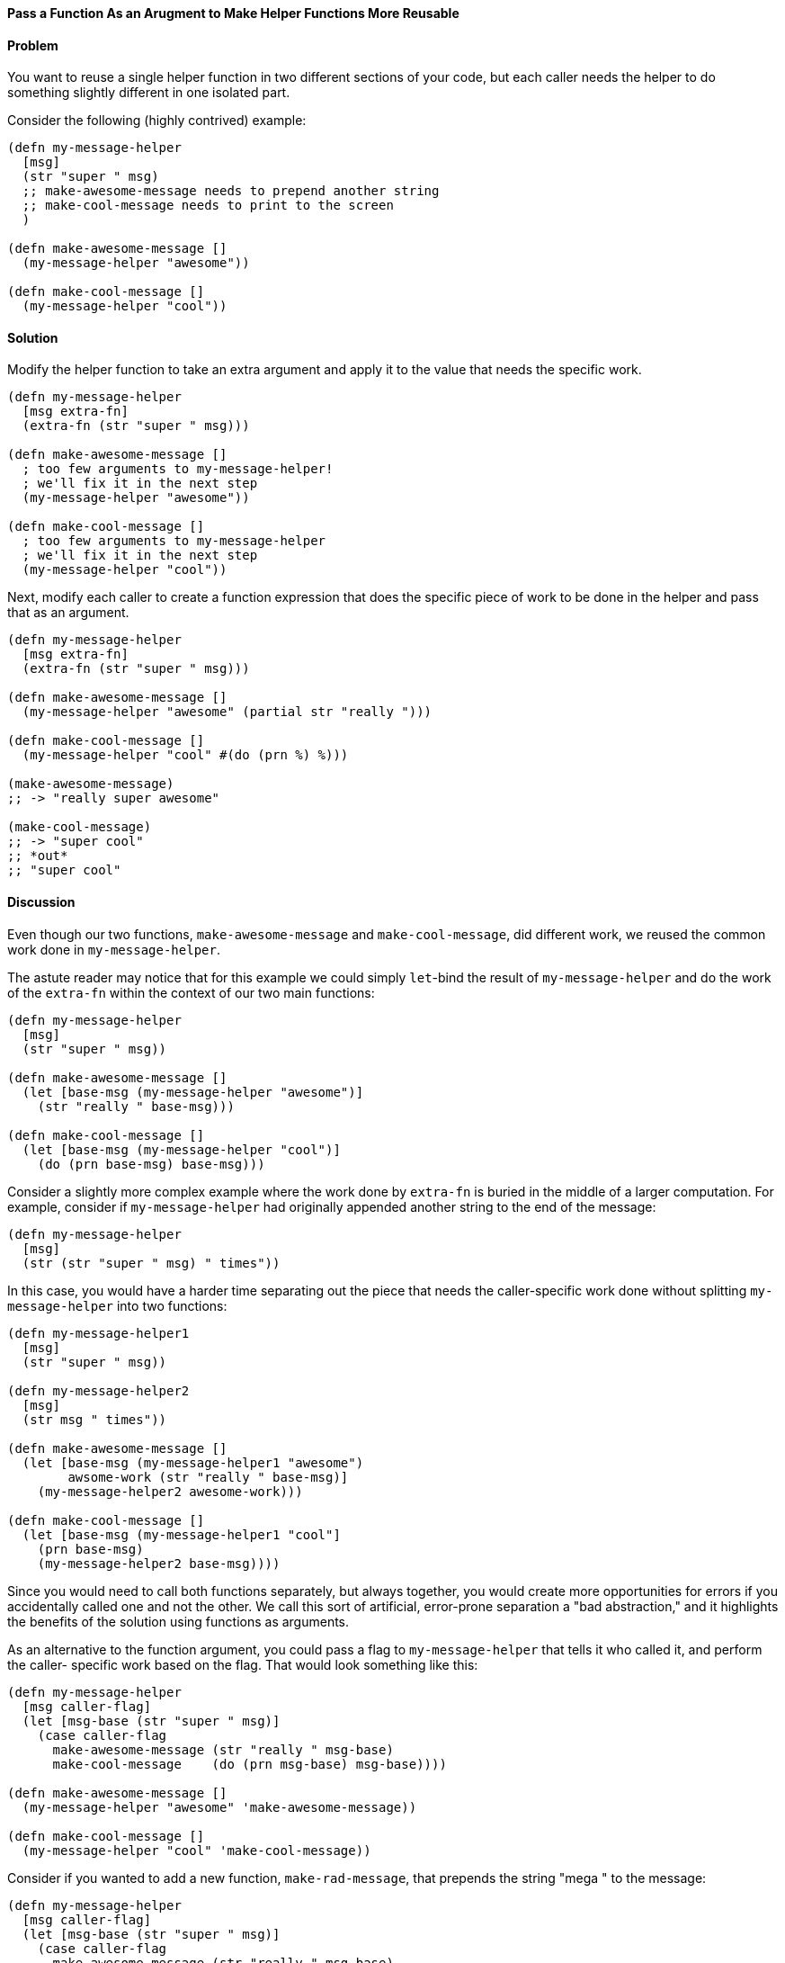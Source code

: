 ==== Pass a Function As an Arugment to Make Helper Functions More Reusable

// By Chris Frisz (cjfrisz)

==== Problem

You want to reuse a single helper function in two different sections of your 
code, but each caller needs the helper to do something slightly different in 
one isolated part.

Consider the following (highly contrived) example:

[source, clojure]
----
(defn my-message-helper
  [msg]
  (str "super " msg)
  ;; make-awesome-message needs to prepend another string
  ;; make-cool-message needs to print to the screen
  )

(defn make-awesome-message []
  (my-message-helper "awesome"))

(defn make-cool-message []
  (my-message-helper "cool"))
----

==== Solution

Modify the helper function to take an extra argument and apply it to the value
that needs the specific work.

[source, clojure]
----
(defn my-message-helper
  [msg extra-fn]
  (extra-fn (str "super " msg)))

(defn make-awesome-message []
  ; too few arguments to my-message-helper!
  ; we'll fix it in the next step
  (my-message-helper "awesome"))

(defn make-cool-message []
  ; too few arguments to my-message-helper
  ; we'll fix it in the next step
  (my-message-helper "cool"))
----

Next, modify each caller to create a function expression that does the specific 
piece of work to be done in the helper and pass that as an argument.

[source, clojure]
----
(defn my-message-helper
  [msg extra-fn]
  (extra-fn (str "super " msg)))

(defn make-awesome-message []
  (my-message-helper "awesome" (partial str "really ")))

(defn make-cool-message []
  (my-message-helper "cool" #(do (prn %) %)))

(make-awesome-message)
;; -> "really super awesome"

(make-cool-message)
;; -> "super cool"
;; *out*
;; "super cool"
----

==== Discussion

Even though our two functions, `make-awesome-message` and `make-cool-message`,
did different work, we reused the common work done in `my-message-helper`. 

The astute reader may notice that for this example we could simply `let`-bind 
the result of `my-message-helper` and do the work of the `extra-fn` within the
context of our two main functions: 

[source, clojure]
----
(defn my-message-helper
  [msg]
  (str "super " msg))

(defn make-awesome-message []
  (let [base-msg (my-message-helper "awesome")]
    (str "really " base-msg)))

(defn make-cool-message []
  (let [base-msg (my-message-helper "cool")]
    (do (prn base-msg) base-msg)))
----

Consider a slightly more complex example where the work done by `extra-fn` is 
buried in the middle of a larger computation. For example, consider if 
`my-message-helper` had originally appended another string to the end of the 
message:

[source, clojure]
----
(defn my-message-helper
  [msg]
  (str (str "super " msg) " times"))
----

In this case, you would have a harder time separating out the piece that needs
the caller-specific work done without splitting `my-message-helper` into two
functions: 

[source, clojure]
----
(defn my-message-helper1
  [msg]
  (str "super " msg))

(defn my-message-helper2
  [msg]
  (str msg " times"))

(defn make-awesome-message []
  (let [base-msg (my-message-helper1 "awesome")
        awsome-work (str "really " base-msg)]
    (my-message-helper2 awesome-work)))

(defn make-cool-message []
  (let [base-msg (my-message-helper1 "cool"]
    (prn base-msg)
    (my-message-helper2 base-msg))))
----

Since you would need to call both functions separately, but always 
together, you would create more opportunities for errors if you accidentally 
called one and not the other. We call this sort of artificial, error-prone 
separation a "bad abstraction," and it highlights the benefits of the solution
using functions as arguments.

As an alternative to the function argument, you could pass a flag to 
`my-message-helper` that tells it who called it, and perform the caller-
specific work based on the flag. That would look something like this:

[source, clojure]
----
(defn my-message-helper
  [msg caller-flag]
  (let [msg-base (str "super " msg)]
    (case caller-flag
      make-awesome-message (str "really " msg-base)
      make-cool-message    (do (prn msg-base) msg-base))))

(defn make-awesome-message []
  (my-message-helper "awesome" 'make-awesome-message))

(defn make-cool-message []
  (my-message-helper "cool" 'make-cool-message))
----

Consider if you wanted to add a new function, `make-rad-message`, that prepends
the string "mega " to the message:

[source, clojure]
----
(defn my-message-helper
  [msg caller-flag]
  (let [msg-base (str "super " msg)]
    (case caller-flag
      make-awesome-message (str "really " msg-base)
      make-cool-message    (do (prn msg-base) msg-base)
      make-rad-message     (str "mega " msg-base))))

(defn make-awesome-message []
  (my-message-helper "awesome" 'make-awesome-message))

(defn make-cool-message []
  (my-message-helper "cool" 'make-cool-message))

(defn make-rad-message []
  (my-message-helper "rad" 'make-rad-message))
----

Notice that you had to add the definition for `make-rad-message` _and_ modify 
the definition of `my-message-helper` to include a new `case` clause. Now 
consider if you used function arguments to `my-message-helper` as before:

[source, clojure]
----
(defn my-message-helper
  [msg extra-fn]
  (extra-fn (str "super " msg)))

(defn make-awesome-message []
  (my-message-helper "awesome" (partial str "really ")))

(defn make-cool-message []
  (my-message-helper "cool" #(do (prn %) %)))

(defn make-rad-message []
  (my-message-helper "rad" (partial str "mega ")))
----

In this example, you only needed to add the new definition for 
`make-rad-message` and made no modifications to `my-message-helper`. By using
a function argument instead of a flag, `my-message-helper` doesn't need to know
anything about the caller. In other words, you have "decoupled" 
`make-rad-message` from `my-message-helper`. 

As a related side note, you should always prefer solutions that decouple 
functions (or objects, data structures, etc.). As you can see from this 
example, decoupling leads to less code modification when adding new features, 
and therefore less chance for introducing errors.
